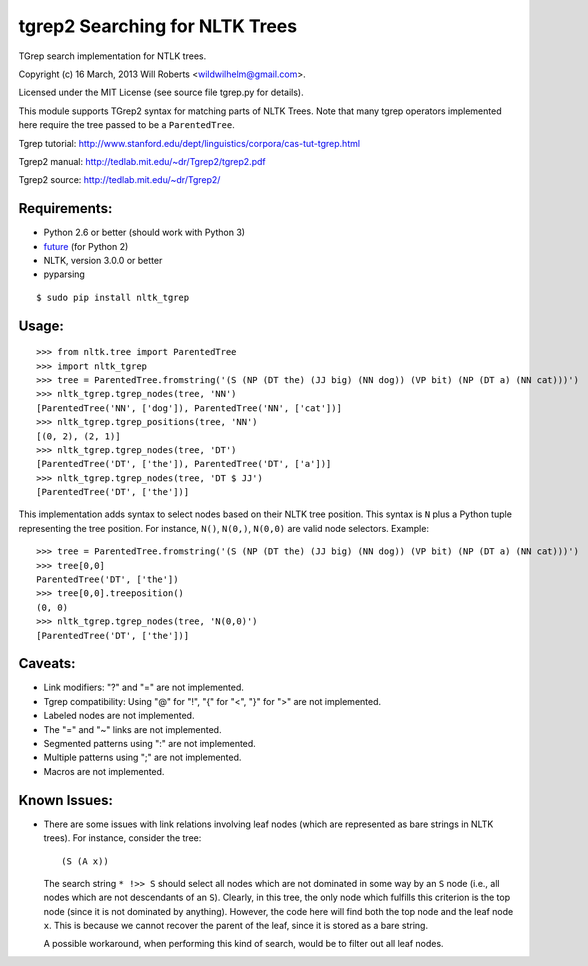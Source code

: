 =================================
 tgrep2 Searching for NLTK Trees
=================================

TGrep search implementation for NTLK trees.

Copyright (c) 16 March, 2013 Will Roberts <wildwilhelm@gmail.com>.

Licensed under the MIT License (see source file tgrep.py for details).

This module supports TGrep2 syntax for matching parts of NLTK Trees.
Note that many tgrep operators implemented here require the tree
passed to be a ``ParentedTree``.

Tgrep tutorial:
http://www.stanford.edu/dept/linguistics/corpora/cas-tut-tgrep.html

Tgrep2 manual:
http://tedlab.mit.edu/~dr/Tgrep2/tgrep2.pdf

Tgrep2 source:
http://tedlab.mit.edu/~dr/Tgrep2/

Requirements:
-------------

- Python 2.6 or better (should work with Python 3)
- future_ (for Python 2)
- NLTK, version 3.0.0 or better
- pyparsing

::

    $ sudo pip install nltk_tgrep

.. _future:     http://python-future.org

Usage:
------

::

    >>> from nltk.tree import ParentedTree
    >>> import nltk_tgrep
    >>> tree = ParentedTree.fromstring('(S (NP (DT the) (JJ big) (NN dog)) (VP bit) (NP (DT a) (NN cat)))')
    >>> nltk_tgrep.tgrep_nodes(tree, 'NN')
    [ParentedTree('NN', ['dog']), ParentedTree('NN', ['cat'])]
    >>> nltk_tgrep.tgrep_positions(tree, 'NN')
    [(0, 2), (2, 1)]
    >>> nltk_tgrep.tgrep_nodes(tree, 'DT')
    [ParentedTree('DT', ['the']), ParentedTree('DT', ['a'])]
    >>> nltk_tgrep.tgrep_nodes(tree, 'DT $ JJ')
    [ParentedTree('DT', ['the'])]

This implementation adds syntax to select nodes based on their NLTK
tree position.  This syntax is ``N`` plus a Python tuple representing
the tree position.  For instance, ``N()``, ``N(0,)``, ``N(0,0)`` are
valid node selectors.  Example::

    >>> tree = ParentedTree.fromstring('(S (NP (DT the) (JJ big) (NN dog)) (VP bit) (NP (DT a) (NN cat)))')
    >>> tree[0,0]
    ParentedTree('DT', ['the'])
    >>> tree[0,0].treeposition()
    (0, 0)
    >>> nltk_tgrep.tgrep_nodes(tree, 'N(0,0)')
    [ParentedTree('DT', ['the'])]

Caveats:
--------

- Link modifiers: "?" and "=" are not implemented.
- Tgrep compatibility: Using "@" for "!", "{" for "<", "}" for ">" are
  not implemented.
- Labeled nodes are not implemented.
- The "=" and "~" links are not implemented.
- Segmented patterns using ":" are not implemented.
- Multiple patterns using ";" are not implemented.
- Macros are not implemented.

Known Issues:
-------------

- There are some issues with link relations involving leaf nodes
  (which are represented as bare strings in NLTK trees).  For
  instance, consider the tree::

      (S (A x))

  The search string ``* !>> S`` should select all nodes which are not
  dominated in some way by an ``S`` node (i.e., all nodes which are
  not descendants of an ``S``).  Clearly, in this tree, the only node
  which fulfills this criterion is the top node (since it is not
  dominated by anything).  However, the code here will find both the
  top node and the leaf node ``x``.  This is because we cannot recover
  the parent of the leaf, since it is stored as a bare string.

  A possible workaround, when performing this kind of search, would be
  to filter out all leaf nodes.

